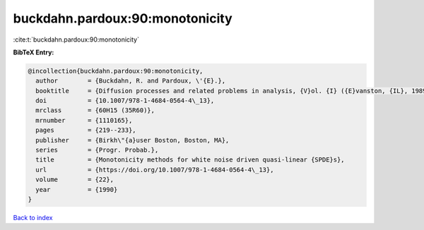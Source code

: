 buckdahn.pardoux:90:monotonicity
================================

:cite:t:`buckdahn.pardoux:90:monotonicity`

**BibTeX Entry:**

.. code-block:: bibtex

   @incollection{buckdahn.pardoux:90:monotonicity,
     author        = {Buckdahn, R. and Pardoux, \'{E}.},
     booktitle     = {Diffusion processes and related problems in analysis, {V}ol. {I} ({E}vanston, {IL}, 1989)},
     doi           = {10.1007/978-1-4684-0564-4\_13},
     mrclass       = {60H15 (35R60)},
     mrnumber      = {1110165},
     pages         = {219--233},
     publisher     = {Birkh\"{a}user Boston, Boston, MA},
     series        = {Progr. Probab.},
     title         = {Monotonicity methods for white noise driven quasi-linear {SPDE}s},
     url           = {https://doi.org/10.1007/978-1-4684-0564-4\_13},
     volume        = {22},
     year          = {1990}
   }

`Back to index <../By-Cite-Keys.html>`_
